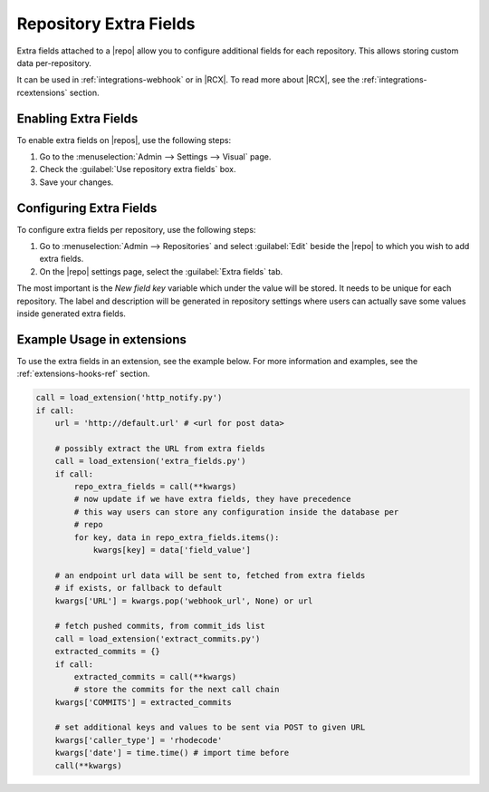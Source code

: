 .. _repo-xtra:

Repository Extra Fields
=======================

Extra fields attached to a |repo| allow you to configure additional fields for
each repository. This allows storing custom data per-repository.

It can be used in :ref:`integrations-webhook` or in |RCX|.
To read more about |RCX|, see the :ref:`integrations-rcextensions` section.


Enabling Extra Fields
---------------------

To enable extra fields on |repos|, use the following steps:

1. Go to the :menuselection:`Admin --> Settings --> Visual` page.
2. Check the :guilabel:`Use repository extra fields` box.
3. Save your changes.


Configuring Extra Fields
------------------------

To configure extra fields per repository, use the following steps:

1. Go to :menuselection:`Admin --> Repositories` and select :guilabel:`Edit`
   beside the |repo| to which you wish to add extra fields.
2. On the |repo| settings page, select the :guilabel:`Extra fields` tab.

.. image:: ../images/extra-repo-fields.png

The most important is the `New field key` variable which under the value will
be stored. It needs to be unique for each repository. The label and description
will be generated in repository settings where users can actually save some
values inside generated extra fields.


Example Usage in extensions
---------------------------

To use the extra fields in an extension, see the example below. For more
information and examples, see the :ref:`extensions-hooks-ref` section.

.. code-block:: python

    call = load_extension('http_notify.py')
    if call:
        url = 'http://default.url' # <url for post data>

        # possibly extract the URL from extra fields
        call = load_extension('extra_fields.py')
        if call:
            repo_extra_fields = call(**kwargs)
            # now update if we have extra fields, they have precedence
            # this way users can store any configuration inside the database per
            # repo
            for key, data in repo_extra_fields.items():
                kwargs[key] = data['field_value']

        # an endpoint url data will be sent to, fetched from extra fields
        # if exists, or fallback to default
        kwargs['URL'] = kwargs.pop('webhook_url', None) or url

        # fetch pushed commits, from commit_ids list
        call = load_extension('extract_commits.py')
        extracted_commits = {}
        if call:
            extracted_commits = call(**kwargs)
            # store the commits for the next call chain
        kwargs['COMMITS'] = extracted_commits

        # set additional keys and values to be sent via POST to given URL
        kwargs['caller_type'] = 'rhodecode'
        kwargs['date'] = time.time() # import time before
        call(**kwargs)

